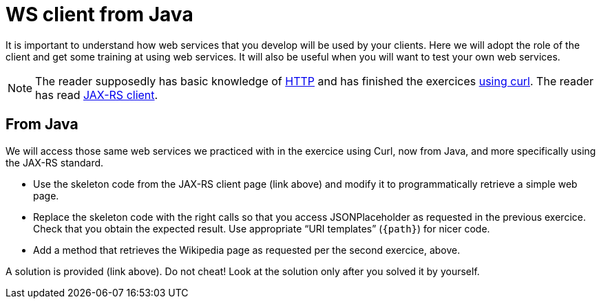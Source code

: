 = WS client from Java
:sectanchors:

It is important to understand how web services that you develop will be used by your clients. Here we will adopt the role of the client and get some training at using web services. It will also be useful when you will want to test your own web services.

NOTE: The reader supposedly has basic knowledge of https://github.com/oliviercailloux/java-course/blob/master/HTTP.adoc[HTTP] and has finished the exercices https://github.com/oliviercailloux/java-course/blob/master/WS%20client/Curl.adoc[using curl]. The reader has read https://github.com/oliviercailloux/java-course/blob/master/WS%20client/JAX-RS%20client.adoc[JAX-RS client].

== From Java
We will access those same web services we practiced with in the exercice using Curl, now from Java, and more specifically using the JAX-RS standard.

* Use the skeleton code from the JAX-RS client page (link above) and modify it to programmatically retrieve a simple web page.
* Replace the skeleton code with the right calls so that you access JSONPlaceholder as requested in the previous exercice. Check that you obtain the expected result. Use appropriate “URI templates” (`{path}`) for nicer code.
* Add a method that retrieves the Wikipedia page as requested per the second exercice, above.

A solution is provided (link above). Do not cheat! Look at the solution only after you solved it by yourself.

